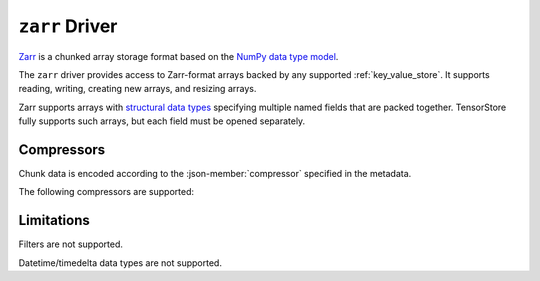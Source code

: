 .. _zarr-driver:

``zarr`` Driver
===============

`Zarr <https://github.com/zarr-developers/zarr-python>`_ is a chunked
array storage format based on the `NumPy data type model
<https://zarr.readthedocs.io/en/stable/spec/v2.html#data-type-encoding>`_.

The ``zarr`` driver provides access to Zarr-format arrays backed by
any supported :ref:`key_value_store`.  It supports reading, writing,
creating new arrays, and resizing arrays.

Zarr supports arrays with `structural data types
<https://zarr.readthedocs.io/en/stable/spec/v2.html#data-type-encoding>`_
specifying multiple named fields that are packed together.
TensorStore fully supports such arrays, but each field must be opened
separately.

.. json-schema:: schema.yml
   :title: JSON Schema

Compressors
-----------

Chunk data is encoded according to the :json-member:`compressor` specified in the metadata.

.. json-schema:: schema.yml#/definitions/compressor

The following compressors are supported:

.. json-schema:: schema.yml#/definitions/compressor-zlib
.. json-schema:: schema.yml#/definitions/compressor-blosc
.. json-schema:: schema.yml#/definitions/compressor-bz2

Limitations
-----------

Filters are not supported.

Datetime/timedelta data types are not supported.
